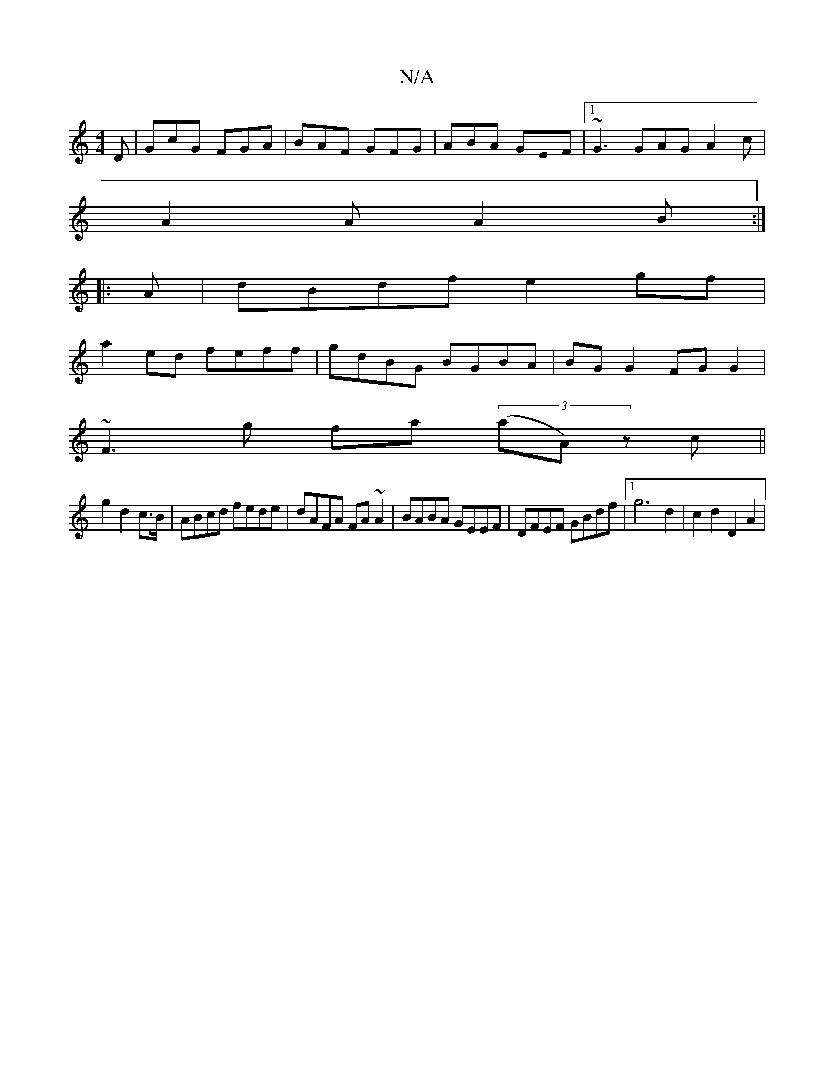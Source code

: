 X:1
T:N/A
M:4/4
R:N/A
K:Cmajor
D|GcG FGA|BAF GFG|ABA GEF|1 ~G3 GAG A2c|
A2A A2 B:|
|:A|dBdf e2gf|
a2ed feff|gdBG BGBA|BG G2 FG G2|
~F3g fa (3(aA)z c||
g2 d2c>B|ABcd fede|dAFA FA ~A2 | BABA GEEF | DFEF GBdf |1 g6 d2 | c2 d2 D2 A2 | 